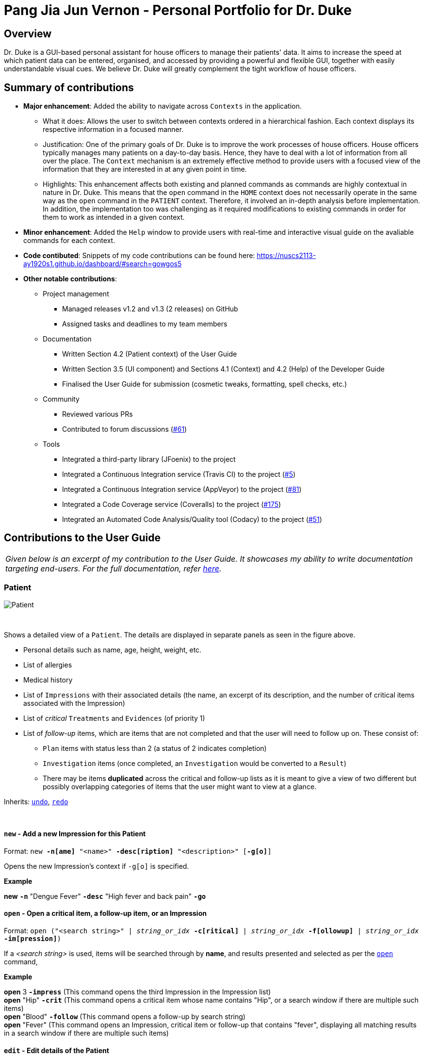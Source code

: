 = Pang Jia Jun Vernon - Personal Portfolio for Dr. Duke
:site-section: Portfolio
:imagesDir: ../images
:xrefstyle: full
:repoURL: https://github.com/AY1920S1-CS2113-T14-1/main/tree/master

== Overview
Dr. Duke is a GUI-based personal assistant for house officers to manage their patients' data. It aims to increase the speed at which patient data can be entered, organised, and accessed by providing a powerful and flexible GUI, together with easily understandable visual cues. We believe Dr. Duke will greatly complement the tight workflow of house officers.

== Summary of contributions

* *Major enhancement*: Added the ability to navigate across `Contexts` in the application.
** What it does: Allows the user to switch between contexts ordered in a hierarchical fashion. Each context displays its respective information in a focused manner.
** Justification: One of the primary goals of Dr. Duke is to improve the work processes of house officers. House officers typically manages many patients on a day-to-day basis. Hence, they have to deal with a lot of information from all over the place. The `Context` mechanism is an extremely effective method to provide users with a focused view of the information that they are interested in at any given point in time.
** Highlights: This enhancement affects both existing and planned commands as commands are highly contextual in nature in Dr. Duke. This means that the `open` command in the `HOME` context does not necessarily operate in the same way as the `open` command in the `PATIENT` context. Therefore, it involved an in-depth analysis before implementation. In addition, the implementation too was challenging as it required modifications to existing commands in order for them to work as intended in a given context.

* *Minor enhancement*: Added the `Help` window to provide users with real-time and interactive visual guide on the avaliable commands for each context.

* *Code contibuted*: Snippets of my code contributions can be found here: https://nuscs2113-ay1920s1.github.io/dashboard/#search=gowgos5

* *Other notable contributions*:
** Project management
*** Managed releases v1.2 and v1.3 (2 releases) on GitHub
*** Assigned tasks and deadlines to my team members

** Documentation
*** Written Section 4.2 (Patient context) of the User Guide
*** Written Section 3.5 (UI component) and Sections 4.1 (Context) and 4.2 (Help) of the Developer Guide
*** Finalised the User Guide for submission (cosmetic tweaks, formatting, spell checks, etc.)

** Community
*** Reviewed various PRs
*** Contributed to forum discussions (https://github.com/nusCS2113-AY1920S1/forum/issues/61#issuecomment-533765281[#61])

** Tools
*** Integrated a third-party library (JFoenix) to the project
*** Integrated a Continuous Integration service (Travis CI) to the project (https://github.com/AY1920S1-CS2113-T14-1/main/pull/5[#5])
*** Integrated a Continuous Integration service (AppVeyor) to the project (https://github.com/AY1920S1-CS2113-T14-1/main/pull/81[#81])
*** Integrated a Code Coverage service (Coveralls) to the project (https://github.com/AY1920S1-CS2113-T14-1/main/pull/175[#175])
*** Integrated an Automated Code Analysis/Quality tool (Codacy) to the project (https://github.com/AY1920S1-CS2113-T14-1/main/pull/51[#51])

== Contributions to the User Guide
|===
|_Given below is an excerpt of my contribution to the User Guide. It showcases my ability to write documentation targeting end-users. For the full documentation, refer https://github.com/AY1920S1-CS2113-T14-1/main/blob/master/docs/UserGuide.adoc#patient[here]._
|===

=== Patient

image::Patient.png[Patient]

{nbsp} +

Shows a detailed view of a `Patient`. The details are displayed in separate panels as seen in the figure above.

* Personal details such as name, age, height, weight, etc.
* List of allergies
* Medical history
* List of `Impressions` with their associated details (the name, an excerpt of its description,
and the number of critical items associated with the Impression)
* List of _critical_ `Treatments` and `Evidences` (of priority 1)
* List of _follow-up_ items, which are items that are not completed and that the user will need to follow up on. These consist of:
** `Plan` items with status less than 2 (a status of 2 indicates completion)
** `Investigation` items (once completed, an `Investigation` would be converted to a `Result`)
** There may be items *duplicated* across the critical and follow-up lists as it is meant to give a view of two different but possibly overlapping categories of items that the user might want to view at a glance.

Inherits: <<home-undo,`undo`>>, <<home-redo,`redo`>>

{nbsp} +

==== `new` - Add a new Impression for this Patient [[patient-new]]

Format: `new *-n[ame]* "<name>" *-desc[ription]* "<description>" [*-g[o]*]` +

Opens the new Impression's context if `-g[o]` is specified.

**Example**
****
*new* `*-n*` "Dengue Fever" `*-desc*` "High fever and back pain" `*-go*`
****

==== `open` - Open a critical item, a follow-up item, or an Impression [[patient-open]]

Format: `open ("<search string>" | _string_or_idx_ *-c[ritical]* | _string_or_idx_ *-f[ollowup]* | _string_or_idx_ *-im[pression]*)`

If a _<search string>_ is used, items will be searched through by *name*, and results presented and selected as per the <<patient-open, `open`>> command,

**Example**
****
*open* 3 `*-impress*`   (This command opens the third Impression in the Impression list) +
*open* "Hip" `*-crit*`  (This command opens a critical item whose name contains "Hip", or a search window if there are multiple such items) +
*open* "Blood" `*-follow*`  (This command opens a follow-up by search string) +
*open* "Fever"  (This command opens an Impression, critical item or follow-up that contains "fever", displaying all matching results in a search window if there are multiple such items)
****

==== `edit` - Edit details of the Patient [[patient-edit]]

Format: `edit *<switch>* [<new value>] [*<switch>* [<new value>]]* [*-app[end]*]` +

Switches and corresponding new value format:

* `*-h[eight]* <height>`
* `*-w[eight]* <weight>`
* `*-ag[e]* <age>`
* `*-num[ber]* <number>`
* `*-ad[dress]* "<address>"`
* `*-hi[story]* "<history>"`
* `*-a[llerg(y | ies)]* "<allergies>"`

If `*-app*` is selected, the `<new value>` of *ALL* string-valued fields will be appended to their current values.

**Example**
****
*edit* `*-height*` 180 `*-weight*` 60 `*-history*` "Dengue Fever" `*-app*`    (changes the Patient's height and weight to the respective numbers shown, and appends "Dengue Fever" to his existing history).
****

==== `delete` - Delete a critical, follow-up, or an Impression [[patient-delete]]

Format: `delete ("<search string>" | _string_or_idx_ *-c[ritical]* | _string_or_idx_ *-i[nv(x|estigation)]* | _string_or_idx_ *-im[pression]*)` +

Deletes an Impression, critical item or follow-up. The same <<patient-open, selection rules for `open`>> apply here.

**Example**
****
*delete* 3 `*-impress*`    +
*delete* "Hip" `*-crit*`   +
*delete* "Blood" `*-follow*`  +
*delete* "Fever"
****

==== `find` - Find items matching certain criteria [[patient-find]]

Format: `find ["<search string>"] [_type_]` +
`_type_` -> (`*-im[pression]*` | `*-e[vidence]*` | `*-t[reatment]*`)

Display a list of all Impressions, Treatments, and Evidence belonging to this Patient that match the criteria specified in the search.
If none of the `_type_` switches are used, all types of objects will be listed.
If at least one of them is listed, only objects whose type is used as a switch will be listed.

**Example**
****
*find* "aspirin" `*-im*` (This command searches for Impressions) +
*find* "blood" `*-e*` (This command searches for Evidences) +
*find* "high" (This command searches for Impressions, Evidences, and Treatments)
****

== Contributions to the Developer Guide

|===
|_I am in charge of managing the Developer Guide. Given below are sections that I have contributed to the Developer Guide. They showcase my ability to write technical documentation and the technical depth of my contributions to the project. For the full documentation, refer https://github.com/AY1920S1-CS2113-T14-1/main/blob/master/docs/DeveloperGuide.adoc[here]._
|===

=== UI
The UI component for Dr. Duke is an abstract model/layer that exists independently in the application. It interacts with the other components (i.e. Model, Logic, Storage) of the application via a simple interface. It is designed to be easily expanded or modified by other developers with its liberal use of abstract classes. Hence, future developments such as the addition of `Contexts` can be accomplished with ease. The overall UI class diagram seen below is a good starting point to understand how the UI component is designed and constructed.

.Overall UI class diagram
image::ui_overall.png[]

{nbsp} +

This overall class diagram aptly describes the relationships between the various core classes and packages of the UI component.

The UI component can be categorised into 3 main parts.

*   `UiManager`
*   `Windows`
*   `Cards`

The UI component is exposed to other components of Dr. Duke via the `Ui` interface. The `UiManager` implements this interface and acts as the manager of the UI component. `UiManager` holds a reference to the `MainWindow` (the primary UI window that houses the other UI elements that the application will use).

.UI Windows class diagram
image::ui_windows.png[]

{nbsp} +

As mentioned, the `MainWindow` houses various UI elements such as the `CommandWindow`, `ContextWindow`, and `HelpWindow`. All of these windows extend from the abstract class `UiElement` (not shown in the above diagram). This abstract class serves as the parent class for all of the UI elements used in the application, which allows for their easy creation. In addition, as seen in Figure 2, the `MainWindow` holds a reference of the `UiContext` object that exposes the current `Context` (a core feature) of the application. The `Context` of the application determines what UI window the `ContextWindow` takes on, i.e. `HomeWindow` for Home context, `PatientWindow` for Patient context, etc. As Dr. Duke works with a huge number of contexts, the various context windows extend from `ContextWindow`. This greatly enables the use of polymorphism when dealing with the context windows. Therefore, when implementing a new context, you, as the developer, should always inherit from `ContextWindow` to display the context in GUI format.

.UI Cards class diagram
image::ui_cards.png[]

{nbsp} +

The `ContextWindow` houses the various cards shown in the figure above (corresponding to their respecitve context). These cards show an excerpt of the details of the `DukeObjects` they represent. All cards extend from `UiCard`. Hence, what has been mentioned with regards to polymorphism for `ContextWindow` applies to `UiCard` as well.

